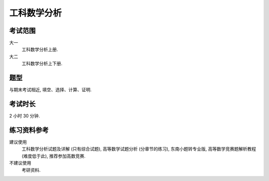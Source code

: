 ************************************************************************************************************************
工科数学分析
************************************************************************************************************************

========================================================================================================================
考试范围
========================================================================================================================

大一
  工科数学分析上册.

大二
  工科数学分析上下册.

========================================================================================================================
题型
========================================================================================================================

与期末考试相近, 填空、选择、计算、证明.

========================================================================================================================
考试时长
========================================================================================================================

2 小时 30 分钟.

========================================================================================================================
练习资料参考
========================================================================================================================

建议使用
  工科数学分析试题及详解 (只有综合试题), 高等数学试题分析 (分章节的练习), 东南小题转专业版, 高等数学竞赛题解析教程 (难度低于此), 推荐参加高数竞赛.

不建议使用
  考研资料.